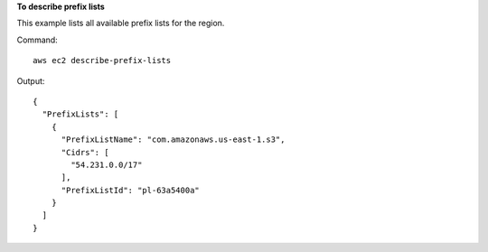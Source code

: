 **To describe prefix lists**

This example lists all available prefix lists for the region.

Command::

  aws ec2 describe-prefix-lists

Output::

  {
    "PrefixLists": [
      {
        "PrefixListName": "com.amazonaws.us-east-1.s3", 
        "Cidrs": [
          "54.231.0.0/17"
        ], 
        "PrefixListId": "pl-63a5400a"
      }
    ]
  }
